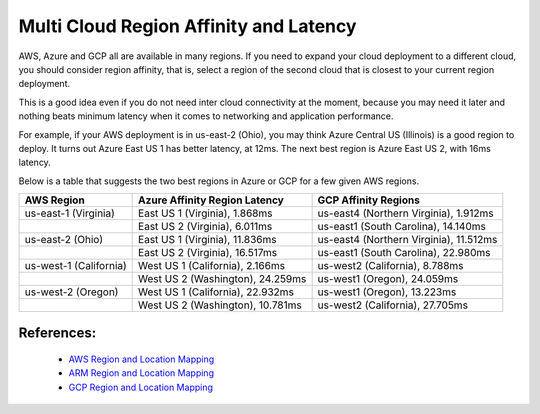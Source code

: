 .. meta::
   :description: Multi cloud region affinity and latency measured in ms
   :keywords: AWS, Azure, Google, Multi Cloud, Latency 


===========================================================================================
Multi Cloud Region Affinity and Latency
===========================================================================================

AWS, Azure and GCP all are available in many regions. If you need to expand your cloud deployment to a different cloud, you
should consider region affinity, that is, select a region of the second cloud that is closest to your current region deployment. 

This is a good idea even if you do not need inter cloud connectivity at the moment, because you may need it later and nothing
beats minimum latency when it comes to networking and application performance. 

For example, if your AWS deployment is in us-east-2 (Ohio), you may think Azure Central US (Illinois) is a good region to deploy.
It turns out Azure East US 1 has better latency, at 12ms. The next best region is Azure East US 2, with 16ms latency. 

Below is a table that suggests the two best regions in Azure or GCP for a few given AWS regions. 

+------------------------+-----------------------------------+----------------------------------------+
| **AWS Region**         | **Azure Affinity Region Latency** | **GCP Affinity Regions**               |
+------------------------+-----------------------------------+----------------------------------------+
| us-east-1 (Virginia)   | East US 1 (Virginia), 1.868ms     | us-east4 (Northern Virginia), 1.912ms  |
+------------------------+-----------------------------------+----------------------------------------+
|                        | East US 2 (Virginia), 6.011ms     | us-east1 (South Carolina), 14.140ms    |
+------------------------+-----------------------------------+----------------------------------------+
| us-east-2 (Ohio)       | East US 1 (Virginia), 11.836ms    | us-east4 (Northern Virginia), 11.512ms |
+------------------------+-----------------------------------+----------------------------------------+
|                        | East US 2 (Virginia), 16.517ms    | us-east1 (South Carolina), 22.980ms    |
+------------------------+-----------------------------------+----------------------------------------+
| us-west-1 (California) | West US 1 (California), 2.166ms   | us-west2 (California), 8.788ms         |
+------------------------+-----------------------------------+----------------------------------------+
|                        | West US 2 (Washington), 24.259ms  | us-west1 (Oregon), 24.059ms            |
+------------------------+-----------------------------------+----------------------------------------+
| us-west-2 (Oregon)     | West US 1 (California), 22.932ms  | us-west1 (Oregon), 13.223ms            |
+------------------------+-----------------------------------+----------------------------------------+
|                        | West US 2 (Washington), 10.781ms  | us-west2 (California), 27.705ms        |
+------------------------+-----------------------------------+----------------------------------------+


References:
-------------

    * `AWS Region and Location Mapping <https://docs.aws.amazon.com/general/latest/gr/rande.html>`__
    * `ARM Region and Location Mapping <https://azure.microsoft.com/en-us/global-infrastructure/locations/>`__
    * `GCP Region and Location Mapping <https://cloud.google.com/compute/docs/regions-zones/>`__



.. |gcp_inter_region_latency| image:: gcp_inter_region_latency_media/gcp_inter_region_latency.png
   :scale: 30%
   

.. disqus::    

